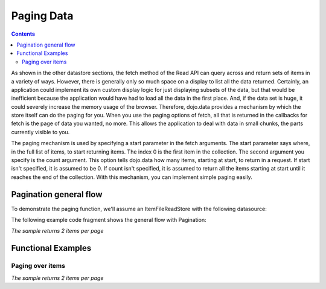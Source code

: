 .. _quickstart/data/usingdatastores/pagination:

Paging Data
===========

.. contents::
  :depth: 3

As shown in the other datastore sections, the fetch method of the Read API can query across and return sets of items in a variety of ways. However, there is generally only so much space on a display to list all the data returned. Certainly, an application could implement its own custom display logic for just displaying subsets of the data, but that would be inefficient because the application would have had to load all the data in the first place. And, if the data set is huge, it could severely increase the memory usage of the browser. Therefore, dojo.data provides a mechanism by which the store itself can do the paging for you. When you use the paging options of fetch, all that is returned in the callbacks for fetch is the page of data you wanted, no more. This allows the application to deal with data in small chunks, the parts currently visible to you.

The paging mechanism is used by specifying a start parameter in the fetch arguments. The start parameter says where, in the full list of items, to start returning items. The index 0 is the first item in the collection. The second argument you specify is the count argument. This option tells dojo.data how many items, starting at start, to return in a request. If start isn't specified, it is assumed to be 0. If count isn't specified, it is assumed to return all the items starting at start until it reaches the end of the collection. With this mechanism, you can implement simple paging easily.

=======================
Pagination general flow
=======================

To demonstrate the paging function, we'll assume an ItemFileReadStore with the following datasource:

.. js ::

  { identifier: 'name',
    items: [
      { name: 'Adobo', aisle: 'Mexican', price: 3.01 },
      { name: 'Balsamic vinegar', aisle: 'Condiments', price: 4.01 },
      { name: 'Basil', aisle: 'Spices', price: 3.59  },
      { name: 'Bay leaf', aisle: 'Spices',  price: 2.01 },
      { name: 'Beef Bouillon Granules', aisle: 'Soup',  price: 5.01  },
      { name: 'Vinegar', aisle: 'Condiments',  price: 1.99  },
      { name: 'White cooking wine', aisle: 'Condiments',  price: 2.01 },
      { name: 'Worcestershire Sauce', aisle: 'Condiments',  price: 3.99 },
      { name: 'white pepper', aisle: 'Spices',  price: 1.01 },
      { name: 'Black Pepper', aisle: 'Spices',  price: 1.01 }
  ]}

The following example code fragment shows the general flow with Pagination:

*The sample returns 2 items per page*

.. js ::

  var store = new dojo.data.ItemFileReadStore({url: "pantryStore.json" });

  var pageSize = 2;
  var request = null;
  var outOfItems = false;

  //Define a function that will be connected to a 'next' button
  var onNext = function(){
    if(!outOfItems){
    request.start += pageSize;
      store.fetch(request);
    }
  };
    
  //Connect this function to the onClick event of the 'next' button
  //Done through dojo.connect() generally.

  //Define a function will be connected to a 'previous' button.
  var onPrevious = function(){
    if (request.start > 0){
      request.start -= pageSize;
        store.fetch(request);
    }
  };


  //Connect this function to the onClick event of the 'previous' button
  //Done through dojo.connect() generally.

  //Define how we handle the items when we get it
  var itemsLoaded = function(items, request){
    if (items.length < pageSize){
      //We have found all the items and are at the end of our set.
      outOfItems = true;
    }else{
      outOfItems = false;
    }
    //Display the items in a table through the use of store.getValue() on the items and attributes desired.
    ...
  }

  //Do the initial request. Without a query, it should just select all items. The start and count limit the number returned.
  request = store.fetch({onComplete: itemsLoaded, start: 0, count: pageSize});


===================
Functional Examples
===================

Paging over items
-----------------

*The sample returns 2 items per page*

.. code-example ::
  
  .. js ::

    <script>
      dojo.require("dojo.data.ItemFileReadStore");
      dojo.require("dijit.form.Button");

      var storeData = { identifier: 'name',
        items: [
          { name: 'Adobo', aisle: 'Mexican', price: 3.01 },
          { name: 'Balsamic vinegar', aisle: 'Condiments', price: 4.01 },
          { name: 'Basil', aisle: 'Spices', price: 3.59  },
          { name: 'Bay leaf', aisle: 'Spices',  price: 2.01 },
          { name: 'Beef Bouillon Granules', aisle: 'Soup',  price: 5.01 },
          { name: 'Vinegar', aisle: 'Condiments',  price: 1.99  },
          { name: 'White cooking wine', aisle: 'Condiments',  price: 2.01 },
          { name: 'Worcestershire Sauce', aisle: 'Condiments',  price: 3.99 },
          { name: 'pepper', aisle: 'Spices',  price: 1.01  }
        ]};

        //This function performs some basic dojo initialization. In this case it connects the button
        //onClick to a function which invokes *fetch()*es. The fetch function queries for only a subset
        //and provides callbacks to use for completion of data retrieval or reporting of errors.
        function init () {

           //These are some lage controls used to know when to disable forward/previous buttons.
           var totalItems = 0;   //How many total items should we expect.
           var request = null;   //Our request object we're using to hold the positions and the callbacks.
           var currentStart = 0; //Current index into the pages.
           currentCount = 2;     //Current size of the page.

           //Callback to perform an action when the data items are starting to be returned:
           function clearOldList(size, request) {
             var list = dojo.byId("list");
             if (list) {
               while (list.firstChild) {
                 list.removeChild(list.firstChild);
               }
             }
             //Save off the total size. We need it to determine when to ignore the buttons.
             totalItems = size;
           }
  
           //Callback for processing a returned list of items.
           function gotItems(items, request) {
             //Save off the current page info being displayed.
             currentStart = request.start;
             currentCount = request.count;
             var list = dojo.byId("list");
             if (list) {
               var i;
               for (i = 0; i < items.length; i++) {
                 var item = items[i];
                 list.appendChild(document.createTextNode(foodStore.getValue(item, "name")));
                 list.appendChild(document.createElement("br"));
               }
             }
           }
            
           //Callback for if the lookup fails.
           function fetchFailed(error, request) {
             alert("lookup failed.");
           }
           
           //Button event to page forward.
           function nextPage() {
             //If we haven't hit the end of the pages yet, allow for requesting another.
             if ((currentStart + currentCount) < totalItems ) {
               request.start += currentCount;
               request = foodStore.fetch(request);
             }
           }

           //Button event to page back;
           function previousPage() {
             //If we haven't hit the beginning of the pages yet, allow for another shift backwards.
             if (currentStart > 0) {
               request.start -= currentCount;
               request = foodStore.fetch(request);
             }
           }

           //Fetch the data.
           request = foodStore.fetch({onBegin: clearOldList, onComplete: gotItems, onError: fetchFailed, start: currentStart, count: currentCount });

           //Link the click event of the button to driving the fetch.
           dojo.connect(forward, "onClick", nextPage);
           dojo.connect(back, "onClick", previousPage);
        }
        //Set the init function to run when dojo loading and page parsing has completed.
        dojo.ready(init);
    </script>

  .. html ::

    <div data-dojo-type="dojo.data.ItemFileReadStore" data-dojo-props="data:storeData" data-dojo-id="foodStore"></div>
    <div data-dojo-type="dijit.form.Button" data-dojo-id="back">Click me for the previous page!</div>
    <div data-dojo-type="dijit.form.Button" data-dojo-id="forward">Click me for the next page!</div>

    <br>
    <br>
    <b>The current page of (up to) 2 grocery items:</b>
    <br>
    <span id="list">
    </span>
